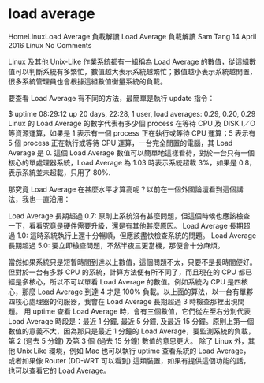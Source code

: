 * load average
 HomeLinuxLoad Average 負載解讀
Load Average 負載解讀 Sam Tang  14 April 2016  Linux  No Comments

Linux 及其他 Unix-Like 作業系統都有一組稱為 Load Average 的數值，從這組數值可以判斷系統有多繁忙，數值越大表示系統越繁忙；數值越小表示系統越閒置，很多系統管理員也會根據這組數值衡量系統的負載。

要查看 Load Average 有不同的方法，最簡單是執行 update 指令：

$ uptime
08:29:12 up 20 days, 22:28, 1 user, load averages: 0.29, 0.20, 0.29
Linux 的 Load Average 的數字代表有多少個 process 在等待 CPU 及 DISK I／O 等資源運算，如果是 1 表示有一個 process 正在執行或等待 CPU 運算；5 表示有 5 個 process 正在執行或等待 CPU 運算，一台完全閒置的電腦，其 Load Average 是 0.
這個 Load Average 數值可以簡單地這樣看待，對於一台只有一個核心的單處理器系統，Load Average 為 1.03 時表示系統超載 3%，如果是 0.8，表示系統並未超載，只用了 80%.

那究竟 Load Average 在甚麼水平才算高呢？以前在一個外國論壇看到這個講法，我也一直沿用：

Load Average 長期超過 0.7: 原則上系統沒有甚麼問題，但這個時候也應該檢查一下，看看究竟是硬件需要升級，還是有其他甚麼原因。
Load Average 長期超過 1.0: 這時系統執行上還十分暢順，但應該盡快檢查系統的問題。
Load Average 長期超過 5.0: 要立即檢查問題，不然半夜三更當機，那便會十分麻煩。

當然如果系統只是短暫時間到達以上數值，這個問題不太，只要不是長時間便好。
但對於一台有多夥 CPU 的系統，計算方法便有所不同了，而且現在的 CPU 都已經是多核心，所以不可以單看 Load Average 的數值。例如系統內 CPU 是四核心，那麼 Load Average 到達 4 才是 100% 負載。以上面的算法，以一台有單夥四核心處理器的伺服器，我會在 Load Average 長期超過 3 時檢查那裡出現問題。
用 uptime 查看 Load Average 時，會有三個數值，它們從左至右分別代表 Load Average 時段是：最近 1 分鐘, 最近 5 分鐘, 及最近 15 分鐘。原則上第一個數值的意義不大，因為那只是最近 1 分鐘的 Load Average，要監測系統的負載，第 2 (過去 5 分鐘) 及第 3 個 (過去 15 分鐘) 數值的意思更大。
除了 Linux 外，其他 Unix Like 環境，例如 Mac 也可以執行 uptime 查看系統的 Load Average，或者如果像 Router (DD-WRT 可以看到) 這類裝置，如果有提供這個功能的話，也可以查看它的 Load Average。
